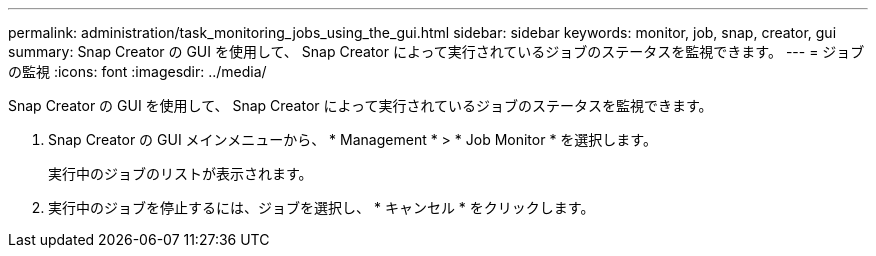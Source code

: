 ---
permalink: administration/task_monitoring_jobs_using_the_gui.html 
sidebar: sidebar 
keywords: monitor, job, snap, creator, gui 
summary: Snap Creator の GUI を使用して、 Snap Creator によって実行されているジョブのステータスを監視できます。 
---
= ジョブの監視
:icons: font
:imagesdir: ../media/


[role="lead"]
Snap Creator の GUI を使用して、 Snap Creator によって実行されているジョブのステータスを監視できます。

. Snap Creator の GUI メインメニューから、 * Management * > * Job Monitor * を選択します。
+
実行中のジョブのリストが表示されます。

. 実行中のジョブを停止するには、ジョブを選択し、 * キャンセル * をクリックします。

